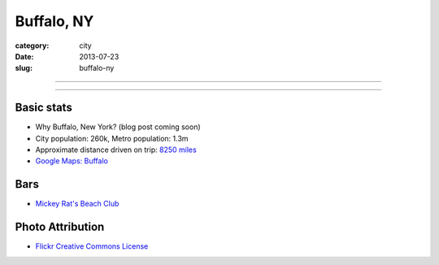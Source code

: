 Buffalo, NY
===========

:category: city
:date: 2013-07-23
:slug: buffalo-ny

----

.. image:: ../img/buffalo-ny.jpg
  :width: 640px
  :height: 480px
  :alt: M&T Bank is one of the only banks still operating in Downtown Buffalo

----

Basic stats
-----------
* Why Buffalo, New York? (blog post coming soon)
* City population: 260k, Metro population: 1.3m
* Approximate distance driven on trip: `8250 miles <http://bit.ly/SRv1yH>`_
* `Google Maps: Buffalo <http://goo.gl/maps/VTkPr>`_

Bars
----
* `Mickey Rat's Beach Club <http://mickeyrats.com/Mickey_Rats_Beach_Club.html>`_

Photo Attribution
-----------------
* `Flickr Creative Commons License <http://www.flickr.com/photos/jasonparis/3580797684/>`_
